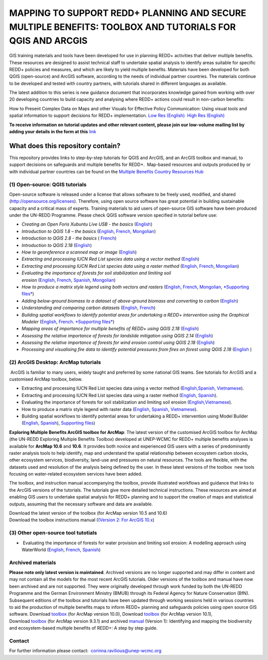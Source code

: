==============================================================================================================
**MAPPING TO SUPPORT REDD+ PLANNING AND SECURE MULTIPLE BENEFITS: TOOLBOX AND TUTORIALS FOR QGIS AND ARCGIS**
==============================================================================================================

GIS training materials and tools have been developed for use in planning REDD+ activities that deliver multiple benefits. These resources are designed to assist technical staff to undertake spatial analysis to identify areas suitable for specific REDD+ policies and measures, and which are likely to yield multiple benefits. Materials have been developed for both QGIS (open-source) and ArcGIS software, according to the needs of individual partner countries. The materials continue to be
developed and tested with country partners, with tutorials shared in different languages as available. 

The latest addition to this series is new guidance document that incorporates knowledge gained from working with over 20 developing countries to build capacity and analysing where REDD+ actions could result in non-carbon benefits:

How to Present Complex Data on Maps and other Visuals for Effective Policy Communication: Using visual tools and spatial information to support decisions for REDD+ implementation. \ `Low Res (English) <https://www.un-redd.org/sites/default/files/2021-10/MappingGuidanceForEffectivePolicyCommunication_v1_lowres%20%28467713%29.pdf>`__  `High Res (English) <https://www.unep-wcmc.org/system/comfy/cms/files/files/000/001/858/original/MappingGuidanceForEffectivePolicyCommunication_v1_highres.pdf>`__

**To receive information on tutorial updates and other relevant content, please join our low-volume mailing list by adding your details in the form at this** 
`link <https://url6.mailanyone.net/v1/?m=1hdXbX-0007O1-3y&i=57e1b682&c=fsah1NK92LejxpAuprsO026wykncIzIOfMU0oWU2AnSB6UGzi7x0x8K47KojYVSlM5FoVK0UEWEquNOsq4xDYltHfOTz-oKOiuqACV6kgstiQcAxQp0bydxwhfbrkK5yAuZQWr5aEEwwzO2V-QFa0s25yhwYao8Nu45uB4Gs7UugSq_l0pjQ9DfAEsMAe-NSE8fPxiupaJhqDZ3ALLeJkdeAifIVeMwKHDguGC8WrzpT5pA-uf-Aas8Q8Dw3kG9fjwuVCfcVVAqDCEZh-ToGchJtekkvXXSleZWuylqoov4atHg6836mEge2sLLODudCM_TtKSi7Un0F2Hirf-V3Ag>`__

What does this repository contain?
----------------------------------
This repository provides links to step-by-step tutorials for QGIS and ArcGIS, and an ArcGIS toolbox and manual, to support decisions on safeguards and multiple benefits for REDD+.  Map-based resources and outputs produced by or with individual partner countries can be found on the \ `Multiple Benefits Country Resources Hub <http://bitly.com/mbs-redd>`__

(1) **Open-source: QGIS tutorials**
~~~~~~~~~~~~~~~~~~~~~~~~~

Open-source software is released under a license that allows software to be freely used, modified, and shared (http://opensource.org/licenses). Therefore, using open source software has great potential in building sustainable capacity and a critical mass of experts. Training materials to aid users of open-source GIS software have been produced under the UN-REDD Programme. Please check QGIS software version specified in tutorial before use:

-  *Creating an Open Foris Xubuntu Live USB - the basics* (`English <https://www.un-redd.org/sites/default/files/2021-10/1_CreatingAnOpenForisLiveUSB_v1_0%20%28439643%29.pdf>`__)

-  *Introduction to QGIS 1.8 – the basics* (`English <https://www.unredd.net/documents/global-programme-191/multiple-benefits/gis-tools-3403/12018-open-source-gis-tutorial-2-introduction-to-qgis-12018/file.html>`__, \ `French <https://www.un-redd.org/sites/default/files/2021-10/2_IntroductionTo_QGIS_1_8_v1_1-FR-V3_160705%20%28834644%29.pdf>`__, \ `Mongolian <https://www.un-redd.org/sites/default/files/2021-10/Doc_Intro%20to%20QGIS210%20Mongolia_MN%20%28439430%29.pdf>`__)

-  *Introduction to QGIS 2.8 - the basics* ( `French <https://www.un-redd.org/sites/default/files/2021-10/2_Intro_to_QGIS2_8_FR_180109.pdf>`__)

-  *Introduction to QGIS 2.18* (\ `English <https://www.un-redd.org/sites/default/files/2021-10/2_Intro_to_QGIS2_18_190208%20%28456465%29.pdf>`__)

-  *How to georeference a scanned map or image* (`English <https://www.un-redd.org/sites/default/files/2021-10/3_GeoreferencingScannedImageUsingQGIS_v1_1.pdf>`__)

-  *Extracting and processing IUCN Red List species data using a vector method* (`English <https://www.un-redd.org/sites/default/files/2021-10/4_ExtractingAndProcessingIUCNRedListSpeciesDataUsingVectorsQGIS_v1_0%20%28728652%29.pdf>`__)

-  *Extracting and processing IUCN Red List species data using a raster method* (`English <https://www.un-redd.org/sites/default/files/2021-10/5_ExtractingAndProcessingIUCNRedListSpeciesDataUsingRastersInQGIS_v1_1_160705.pdf>`__, \ `French <https://www.un-redd.org/sites/default/files/2021-10/5_ExtractingAndProcessingIUCNRedListSpeciesDataUsingRastersInQGIS_v1_1-FR_160705.pdf>`__, \ `Mongolian <https://www.un-redd.org/sites/default/files/2021-10/ExtractingAndProcessingIUCNRedListSpeciesDataUsingRasterInQGIS_MN%20%28237970%29.pdf>`__)

-  *Evaluating the importance of forests for soil stabilization and limiting soil erosion* (\ `English <https://www.un-redd.org/sites/default/files/2021-10/7_EvaluatingSoilErosionRiskUsingQGIS_v1_2_160707.pdf>`__, \ `French <https://www.un-redd.org/sites/default/files/2021-10/7_EvaluatingSoilErosionRiskUsingQGIS_v1_2-FR_160705.pdf>`__, \ `Spanish <https://www.un-redd.org/sites/default/files/2021-10/7_SoilErosionRiskQGIS_v1_1_SPANISH160923a%20%28536954%29.pdf>`__, \ `Mongolian <https://www.un-redd.org/sites/default/files/2021-10/7_EvaluatingSoilErosionRiskUsingQGIS_150324%20mon%20%28832941%29.pdf>`__)

-  *How to produce a matrix style legend using both vectors and rasters* (\ `English <https://www.un-redd.org/sites/default/files/2021-10/9_MatrixStyleLegendProductionUsingQGIS_v1_1_190206.pdf>`__, \ `French <https://www.un-redd.org/sites/default/files/2021-10/9_MatrixStyleLegendProductionUsingQGIS_v1_0-FR_160705.pdf>`__, \ `Mongolian <https://www.un-redd.org/sites/default/files/2021-10/9_MatrixStyleLegendProductionUsingQGIS_150324_mn_MB%20%28130209%29.pdf>`__, \ `*Supporting files* <https://www.unredd.net/documents/global-programme-191/multiple-benefits/gis-tools-3403/15628-supporting-files-for-gis-tutorial-10-how-to-produce-a-matrix-style-legend-with-raster-data-using-arcgis-100.html>`__)

-  *Adding below-ground biomass to a dataset of above-ground biomass and converting to carbon* (`English <https://www.un-redd.org/sites/default/files/2021-10/11_AddingBelowGroundBiomassToAboveGroundBiomassAndConvertingToCarbon_v1_0.pdf>`__)

-  *Understanding and comparing carbon datasets* (`English <https://www.un-redd.org/sites/default/files/2021-10/Comparing_carbon_datasets_Tutorial_190207.pdf>`__, \ `French <https://www.un-redd.org/sites/default/files/2021-10/Comparing_carbon_datasets_Tutorial_180109.pdf>`__)

-  *Building spatial workflows to identify potential areas for undertaking a REDD+ intervention using the Graphical Modeler* (`English <https://www.un-redd.org/sites/default/files/2021-10/BuildingSpatialWorkflowsToIdentifyPotReddIntervQGIS_190207.pdf>`__, \ `French <https://www.un-redd.org/sites/default/files/2021-10/BuildingSpatialWorkflowsToIdentifyPotReddIntervQGIS_180110%20%28481747%29.pdf>`__. `*Supporting files* <https://www.unredd.net/documents/global-programme-191/multiple-benefits/gis-tools-3403/15628-supporting-files-for-gis-tutorial-10-how-to-produce-a-matrix-style-legend-with-raster-data-using-arcgis-100.html>`__)

-  *Mapping areas of importance for multiple benefits of REDD+ using QGIS 2.18*  (`English <https://www.un-redd.org/sites/default/files/2021-10/Combining_MB_Tutorial.pdf>`__)

-  *Assessing the relative importance of forests for landslide mitigation using QGIS 2.14* (`English <https://www.un-redd.org/sites/default/files/2021-10/LandslideVulnerabilityTutorial.pdf>`__)

-  *Assessing the relative importance of forests for wind erosion control using QGIS 2.18* (`English <https://www.un-redd.org/sites/default/files/2021-10/Wind_Erosion_Tutorial.pdf>`__)

-  *Processing and visualising fire data to identify potential pressures from fires on forest using QGIS 2.18* (`English  <https://www.un-redd.org/sites/default/files/2021-10/FireTutorial.pdf>`__)

 
(2) **ArcGIS Desktop: ArcMap tutorials**
~~~~~~~~~~~~~~~~~~~~~~~~~~~~~~

 ArcGIS is familiar to many users, widely taught and preferred by some national GIS teams. See tutorials for ArcGIS and a customised ArcMap toolbox, below.

-  Extracting and processing IUCN Red List species data using a vector method (`English, <https://www.un-redd.org/sites/default/files/2021-10/6_ExtractingAndProcessingIUCNRedListSpeciesDataUsingVectorsArcgis10_v1_1_160707%20%28275784%29.pdf>`__\ `Spanish, <https://www.unredd.net/documents/global-programme-191/multiple-benefits/gis-tools-3403/16008-guia-tutorial-v10-extraccion-y-procesamiento-de-datos-de-especies-amenzadas-de-la-lista-roja-iucn-utilizando-arcgis-100gis-tutorial-6-extracting-and-processing-iucn-red-list-using-arcgis-100/file.html>`__ `Vietnamese <https://www.unredd.net/documents/global-programme-191/multiple-benefits/gis-tools-3403/15477-hng-dn-trich-dn-va-x-ly-danh-lc-cac-loai-trong-iucn-s-dng-phn-mm-arcgis-100-gis-tutorial-6-extracting-and-processing-iucn-red-list-using-arcgis-100/file.html>`__).

-  Extracting and processing IUCN Red List species data using a raster method (`English <https://www.un-redd.org/sites/default/files/2021-10/ExtractingAndProcessingIUCNSpeciesRastersArcgis10_v1_0_170306%20%28110345%29.pdf>`__, \ `Spanish <https://www.un-redd.org/sites/default/files/2021-10/ExtractingAndProcessingIUCNSpeciesRastersArcgis10v1_0_Spanish_170530.pdf>`__).

-  Evaluating the importance of forests for soil stabilization and limiting soil erosion (`English, <https://www.un-redd.org/sites/default/files/2021-10/8_EvaluatingSoilErosionRiskUsingArcGIS_v1_0.pdf>`__\ `Vietnamese <https://www.unredd.net/documents/global-programme-191/multiple-benefits/gis-tools-3403/15476-hng-dn-cac-bc-anh-gia-tac-ng-ca-rng-i-vi-vic-gi-tva-hn-ch-xoi-mon-mt-cach-tip-cn-nh-tinh-n-gin-bng-cong-c-customised-trong-arcgis-100-gis-tutorial-8-evaluating-the-importance-of-forests-for-soil-stabilization/file.html>`__).

-  How to produce a matrix style legend with raster data (`English <https://www.un-redd.org/sites/default/files/2021-10/2c_Matrix%20style%20map%20tutorial_ENG.pdf>`__, \ `Spanish <https://www.un-redd.org/sites/default/files/2021-10/10_MatrixStyleLegendProductionUsingArcGIS_v1_0_Spanish_format_170531.pdf>`__, \ `Vietnamese <https://www.unredd.net/documents/global-programme-191/multiple-benefits/gis-tools-3403/15475-hng-dn-lam-th-nao-a-ra-c-ma-trn-vi-d-liu-raster-s-dng-trong-arcgis-10-gis-tutorial-10-how-to-produce-a-matrix-style-legend-with-raster-data-using-arcgis-10/file.html>`__).

-  Building spatial workflows to identify potential areas for undertaking a REDD+ intervention using Model Builder (`English <https://www.un-redd.org/sites/default/files/2021-10/BuildingSpatialWorkflowsToIdentifyPotReddInterArcGIS_190207.pdf>`__, \ `Spanish <https://www.un-redd.org/sites/default/files/2021-10/BuildingSpatialWorkflowsToIdentifyPotReddInterArcGIS.pdf>`__), `Supporting files <https://www.unredd.net/documents/global-programme-191/multiple-benefits/gis-tools-3403/15628-supporting-files-for-gis-tutorial-10-how-to-produce-a-matrix-style-legend-with-raster-data-using-arcgis-100.html>`__)

**Exploring Multiple Benefits ArcGIS toolbox for ArcMap**: The latest version of the customised ArcGIS toolbox for ArcMap (the UN-REDD Exploring Multiple Benefits Toolbox) developed at UNEP-WCMC for REDD+ multiple benefits analyses is available for **ArcMap 10.6** and **10.6**. It provides both novice and experienced GIS users with a series of predominantly raster analysis tools to help identify, map and understand the spatial relationship between ecosystem carbon stocks, other ecosystem services, biodiversity, land-use and pressures on natural resources. The tools are flexible, with the datasets used and resolution of the analysis being defined by the user. In these latest versions of the toolbox  new tools focusing on water-related ecosystem services have been added.

The toolbox, and instruction manual accompanying the toolbox, provide illustrated workflows and guidance that links to the ArcGIS versions of the tutorials. The tutorials give more detailed technical instructions. These resources are aimed at enabling GIS users to undertake spatial analysis for REDD+ planning and to support the creation of maps and statistical outputs, assuming that the necessary software and data are available.

| Download the latest version of the toolbox (for ArcMap version 10.5 and 10.6)
| Download the toolbox instructions manual (`(Version  2: For ArcGIS 10.x <https://www.unredd.net/documents/global-programme-191/multiple-benefits/gis-tools-3403/17430-exploring-multiple-benefits-using-an-arcgis-10x-toolbox-instructions-and-documentation.html>`__)

(3) **Other open-source tool tutotials**
~~~~~~~~~~~~~~~~~~~~~~~~~~~~~~~~
-   Evaluating the importance of forests for water provision and limiting soil erosion: A modelling approach using WaterWorld (`English <https://www.un-redd.org/sites/default/files/2021-10/UN_REDD_WaterWorld_Tutorial_170306%20%28336966%29.pdf>`__, \ `French <https://www.un-redd.org/sites/default/files/2021-10/UN_REDD_WaterWorld_Tutorial_FR_180109.pdf>`__, \ `Spanish <https://www.un-redd.org/sites/default/files/2021-10/UN_REDD_WaterWorld_Tutorial_Spanish_170530.pdf>`__)


**Archived materials**
~~~~~~~~~~~~~~~~~~~~~~~~
**Please note only latest version is maintained**. Archived versions are no longer supported and may differ in content and may not contain all the models for the most recent ArcGIS tutorials. Older versions of the toolbox and manual have now been archived and are not supported. They were originally developed through work funded by both the UN-REDD Programme and the German Environment Ministry (BMUB) through its Federal Agency for Nature Conservation (BfN). Subsequent editions of the toolbox and tutorials have been updated through working sessions held in various countries to aid the production of multiple benefits maps to inform REDD+ planning and safeguards policies using open source GIS software. Download \ `toolbox <https://www.unredd.net/component/docman/?task=doc_download&gid=13110&Itemid=53>`__ (for ArcMap version 10.0), Download \ `toolbox <https://www.unredd.net/component/docman/?task=doc_download&gid=13111&Itemid=53>`__ (for ArcMap version 10.1), Download \ `toolbox <https://www.unredd.net/component/docman/?task=doc_download&gid=6434&Itemid=53>`__ (for ArcMap version 9.3.1) and archived \ `manual <https://www.unredd.net/component/docman/?task=doc_download&gid=6431&Itemid=53>`__ (Version 1): Identifying and mapping the biodiversity and ecosystem-based multiple benefits of REDD+: A step by step guide.

**Contact**
~~~~~~~~~~~~~~~~~~~~~~~~
For further information please contact:  `corinna.ravilious@unep-wcmc.org <mailto:corinna.ravilious@unep-wcmc.org?cc=NBS>`__

